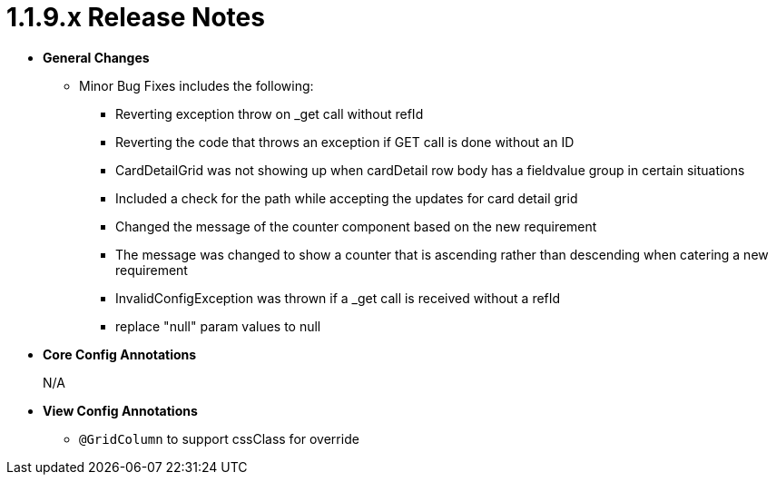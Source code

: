 [[appendix-release-notes-1.1.9.x]]
= 1.1.9.x Release Notes

* **General Changes**
** Minor Bug Fixes includes the following:
*** Reverting exception throw on _get call without refId
*** Reverting the code that throws an exception if GET call is done without an ID
*** CardDetailGrid was not showing up when cardDetail row body has a fieldvalue group in certain situations
*** Included a check for the path while accepting the updates for card detail grid
*** Changed the message of the counter component based on the new requirement
*** The message was changed to show a counter that is ascending rather than descending when catering a new requirement
*** InvalidConfigException was thrown if a _get call is received without a refId
*** replace "null" param values to null

* **Core Config Annotations**
+
N/A

* **View Config Annotations**
** `@GridColumn` to support cssClass for override
